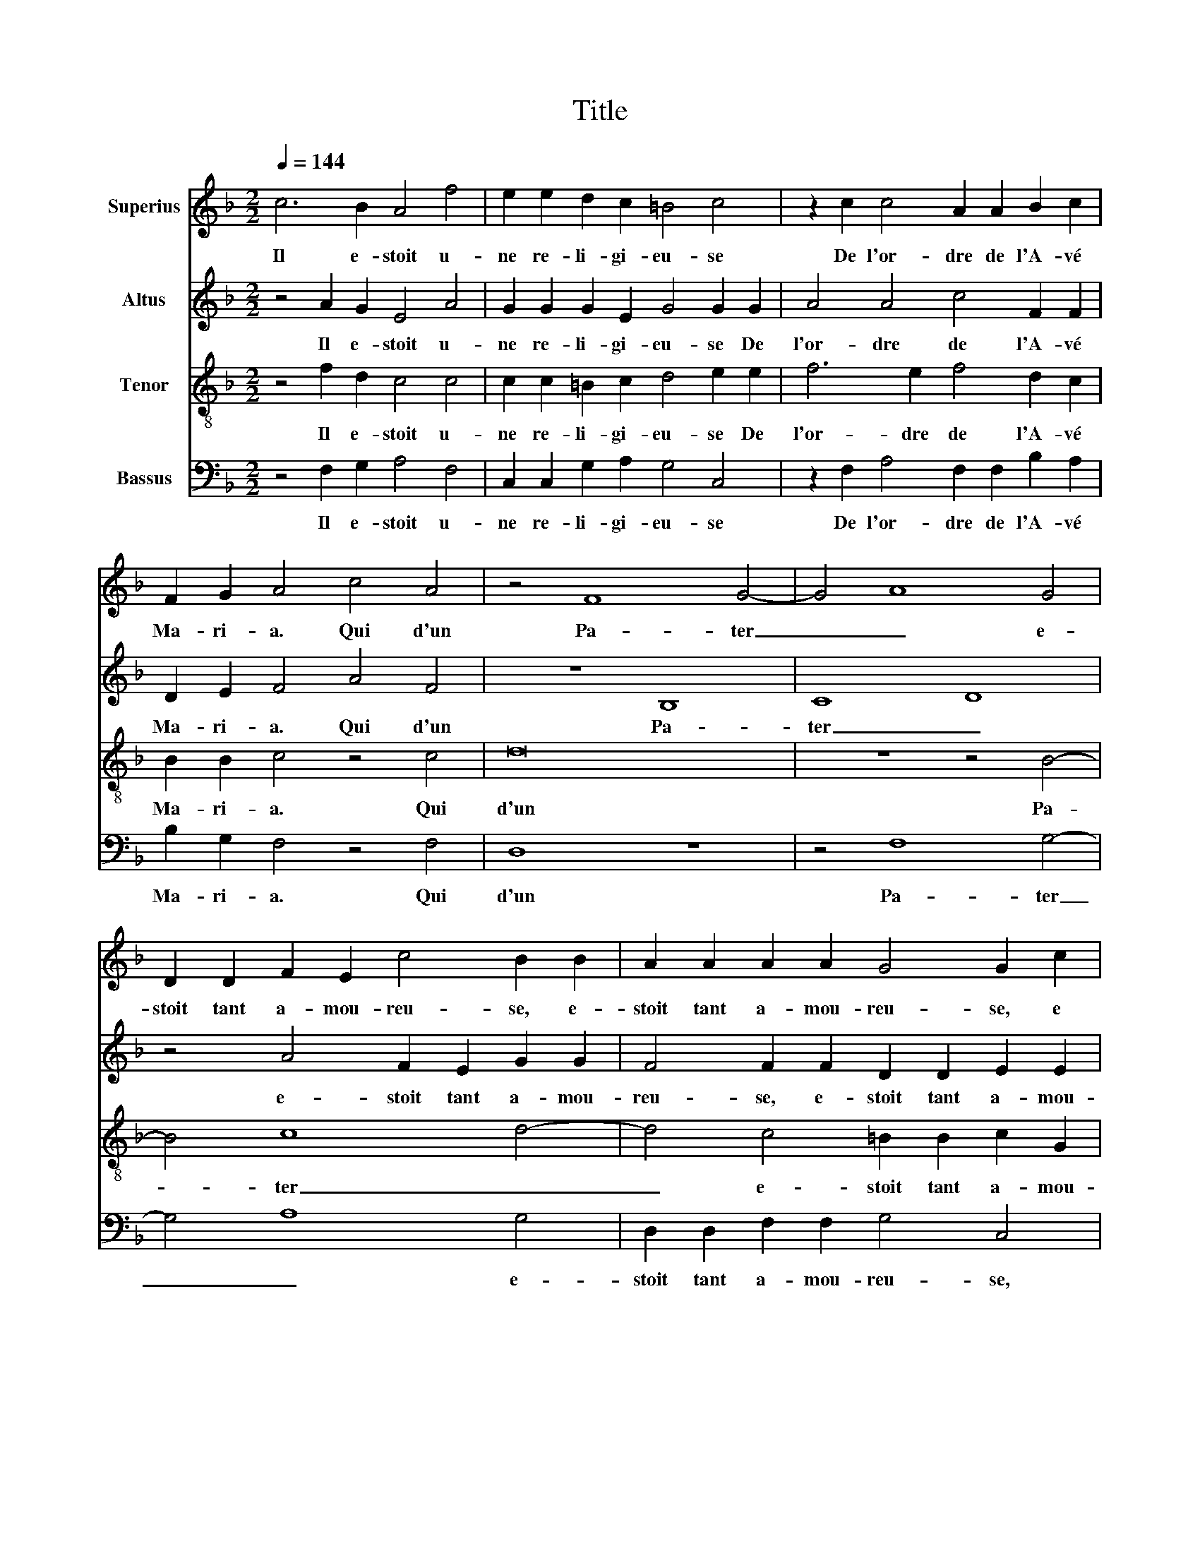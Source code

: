 X:1
T:Title
%%score 1 2 3 4
L:1/8
Q:1/4=144
M:2/2
K:F
V:1 treble nm="Superius"
V:2 treble nm="Altus"
V:3 treble-8 nm="Tenor"
V:4 bass nm="Bassus"
V:1
 c6 B2 A4 f4 | e2 e2 d2 c2 =B4 c4 | z2 c2 c4 A2 A2 B2 c2 | F2 G2 A4 c4 A4 | z4 F8 G4- | G4 A8 G4 | %6
w: Il e- stoit u-|ne re- li- gi- eu- se|De l'or- dre de l'A- vé|Ma- ri- a. Qui d'un|Pa- ter|_ _ e-|
 D2 D2 F2 E2 c4 B2 B2 | A2 A2 A2 A2 G4 G2 c2 | A6 A2 c2 c2 d4 | c4 c4 A4 G4 | ^F4 G4 A4 G4 | %11
w: stoit tant a- mou- reu- se, e-|stoit tant a- mou- reu- se, e|stoit tant a- mou- reu-|se Que son gent|corps a- vec le|
 c4 c4 c8 | d4 c2 B2 A4 z4 | z2 c2 =B2 c2 A2 B2 c4 | z8 z4 d4 | d2 d2 d4 d4 c2 B2 | %16
w: sien ly- a.|L'a- bes- se vint|de- man- der qu'il y a,|Lors|re- spon- di- rent l'un et|
 A4 G4 A2 G2 A4 | G4 c8 c4- | c2 =BA B4 c4 A4 | A4 F2 G2 A2 B2 c2 d2 | e2 f2 g6 f2 f4- | %21
w: l'au- tre, l'un et l'au-|tre: Le Pa-|* * * * ter et|l'A- vé _ _ _ _ _|_ _ _ _ _|
 f2 e2 d4 c8- | c8 c8 | c4 c4 d2 e2 f4 | z4 z2 c2 d2 e2 f2 F2 | A2 c2 c6 c2 c2 c2 | %26
w: * * * Ma-|­- ri-|a Sont en- fi- léz,|Sont en- fi- léz Sont|en- fi- léz en u- ne|
 d2 c2 =B4 c2 G2 G4 | A4 F4 E2 F4 E2 | F4 z2 c2 d2 e2 f4 | z4 z2 c2 d2 e2 f2 F2 | %30
w: Pa- te- no- stre, en u-|ne Pa- te- no- *|stre, Sont en- fi- léz,|Sont en- fi- léz Sont|
 A2 c2 c6 c2 c2 c2 | d2 c2 =B4 c2 G2 G4 | A4 F4 E2 F4 E2 | !fermata!F16 |] %34
w: en- fi- léz en u- ne|Pa- te- no- stre, en u-|ne Pa- te- no- *|stre.|
V:2
 z4 A2 G2 E4 A4 | G2 G2 G2 E2 G4 G2 G2 | A4 A4 c4 F2 F2 | D2 E2 F4 A4 F4 | z8 B,8 | C8 D8 | %6
w: Il e- stoit u-|ne re- li- gi- eu- se De|l'or- dre de l'A- vé|Ma- ri- a. Qui d'un|Pa-|ter _|
 z4 A4 F2 E2 G2 G2 | F4 F2 F2 D2 D2 E2 E2 | F4 E2 E2 A2 A2 F2 G2 | A4 A2 A2 F4 E4 | D4 E4 F4 B4 | %11
w: e- stoit tant a- mou-|reu- se, e- stoit tant a- mou-|reu- se, e- stoit tant a- moui-|reu- se Que son gent|corps a- vec le|
 A4 G4 A8 | z2 D2 F2 G2 F4 z4 | z2 C2 D2 E2 F2 D2 A4 | z8 z4 B4 | B2 B2 B4 B4 A2 G2 | %16
w: sien ly- a.|L'a- bes- se vint|de- man- der qu'il y a,|Lors|re- spon- di- rent l'un et|
 C6 C2 C2 =B,2 C4 | C4 G4 A8 | G8 E4 E4 | F2 G2 A2 B2 c4 F4 | G4 E4 D4 A4 | A8 A4 A4 | A8 G8 | %23
w: l'au- tre, l'un et l'au-|tre: Le Pa-|* ter et|l'A- * * * * vé|Ma- ri- a _|_ _ _||
 z4 A4 G2 G2 F4 | z4 A4 G2 G2 A2 A2 | F2 G2 A4 G4 A2 G2 | D2 G2 G4 E4 E4 | F4 D4 C2 B,2 C4 | %28
w: Sont en- fi- léz,|Sont en- fi- léz Sont|en- fi- léz en u- ne|Pa- te- no- stre, en|u- ne Pa- te- no-|
 A,4 A4 G2 G2 F4 | z4 A4 G2 G2 A2 A2 | F2 G2 A4 G4 A2 G2 | D2 G2 G4 E4 E4 | F4 D4 C2 B,2 C4 | %33
w: stre, Sont en- fi- léz,|Sont en- fi- léz Sont|en- fi- léz en u- ne|Pa- te- no- stre, en|u- ne Pa- te- no-|
 !fermata!A,16 |] %34
w: stre.|
V:3
 z4 f2 d2 c4 c4 | c2 c2 =B2 c2 d4 e2 e2 | f6 e2 f4 d2 c2 | B2 B2 c4 z4 c4 | d16 | z8 z4 B4- | %6
w: Il e- stoit u-|ne re- li- gi- eu- se De|l'or- dre de l'A- vé|Ma- ri- a. Qui|d'un|Pa-|
 B4 c8 d4- | d4 c4 =B2 B2 c2 G2 | d4 c2 c2 f2 f2 d2 d2 | e4 f2 f2 c4 c4 | A4 z2 c4 d4 e2- | %11
w: * ter _|_ e- stoit tant a- mou-|reu- se, e- stoit tant a- mou-|reu- se, Que son gent|corps a- vec le|
 e2 f4 e2 f8 | z8 d4 c2 B2 | A4 z4 z4 z2 f2 | e2 f2 d2 e2 f6 f2 | f2 f2 f4 f4 f2 d2 | %16
w: * sien ly- a.|L'a- bes- se|vint de-|man- der qu'il y a, Lors|re- spon- di- rent l'un et|
 f4 e4 f2 d2 f4 | e4 e4 f8 | d8 c8- | c8 c8- | c8 A8 | f12 e4- | e4 f8 e4- | e4 e4 z4 z2 c2 | %24
w: l'au- tre, l'un et l'au-|tre: Le Pa-|* ter|* et|_ l'A-|* vé|_ Ma- ri-|* a Sont|
 d2 e2 f4 z4 c4 | d2 e2 f4 e4 f2 e2 | g2 e2 d4 c6 c2 | c4 B4 G2 F2 G4 | F8 z4 z2 c2 | %29
w: en- fi- léz, Sont|en- fi- léz en u- ne|Pa- te- no- stre, en|u- ne Pa- te- no-|stre, Sont|
 d2 e2 f4 z4 c4 | d2 e2 f4 e4 f2 e2 | g2 e2 d4 c6 c2 | c4 B4 G2 F2 G4 | !fermata!F16 |] %34
w: en- fi- léz, Sont|en- fi- léz en u- ne|Pa- te- no- stre, en|u- ne Pa- te- no-|stre.|
V:4
 z4 F,2 G,2 A,4 F,4 | C,2 C,2 G,2 A,2 G,4 C,4 | z2 F,2 A,4 F,2 F,2 B,2 A,2 | B,2 G,2 F,4 z4 F,4 | %4
w: Il e- stoit u-|ne re- li- gi- eu- se|De l'or- dre de l'A- vé|Ma- ri- a. Qui|
 D,8 z8 | z4 F,8 G,4- | G,4 A,8 G,4 | D,2 D,2 F,2 F,2 G,4 C,4 | z2 D,2 A,2 A,2 F,2 F,2 B,4 | %9
w: d'un|Pa- ter|_ _ e-|stoit tant a- mou- reu- se,|e- stoit tant a- mou- reu-|
 A,4 F,4 F,4 C,4 | D,4 C,4 F,4 G,4 | A,4 C4 F,8 | z8 z2 D,2 F,2 G,2 | F,4 z4 z4 z2 F,2 | %14
w: se, Que son gent|corps a- vec le|sien ly- a.|L'a- bes- se|vint de-|
 G,2 A,2 B,2 G,2 D4 B,4 | B,2 B,2 B,4 B,4 F,2 G,2 | F,4 C,4 F,2 G,2 F,4 | C,4 C,4 F,8 | G,8 A,8 | %19
w: man- der qu'il y a, Lors|re- spon- di- rent l'un et|l'au- tre, l'un et l'au-|tre: Le Pa-|ter _|
 F,8 F,8 | C,8 D,8 | D,8 A,8 | A,8 C8 | A,8 z4 z2 A,2 | G,2 G,2 F,2 A,2 B,2 C2 F,2 F,2 | %25
w: et l'A-|vé _|Ma- *|ri- *|a Sont|en- fi- léz, Sont en- fi- léz Sont|
 D,2 C,2 F,4 C4 F,2 C2 | =B,2 C2 G,4 C,4 C,4 | F,4 B,,4 C,2 D,2 C,4 | F,8 z4 z2 A,2 | %29
w: en- fi- léz en u- ne|Pa- te- no- stre, en|u- ne Pa- te- no-|stre, Sont|
 G,2 G,2 F,2 A,2 B,2 C2 F,2 F,2 | D,2 C,2 F,4 C4 F,2 C2 | B,2 C2 G,4 C,4 C,4 | %32
w: en- fi- léz, Sont en- fi- léz Sont|en- fi- léz en u- ne|Pa- te- no- stre, en|
 F,4 B,,4 C,2 D,2 C,4 | !fermata!F,16 |] %34
w: u- ne Pa- te- no-|stre.|

